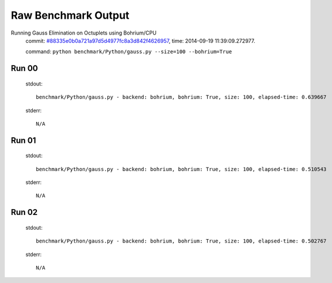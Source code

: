 
Raw Benchmark Output
====================

Running Gauss Elimination on Octuplets using Bohrium/CPU
    commit: `#88335e0b0a721a97d5d4977fc8a3d842f4626957 <https://bitbucket.org/bohrium/bohrium/commits/88335e0b0a721a97d5d4977fc8a3d842f4626957>`_,
    time: 2014-09-19 11:39:09.272977.

    command: ``python benchmark/Python/gauss.py --size=100 --bohrium=True``

Run 00
~~~~~~
    stdout::

        benchmark/Python/gauss.py - backend: bohrium, bohrium: True, size: 100, elapsed-time: 0.639667
        

    stderr::

        N/A



Run 01
~~~~~~
    stdout::

        benchmark/Python/gauss.py - backend: bohrium, bohrium: True, size: 100, elapsed-time: 0.510543
        

    stderr::

        N/A



Run 02
~~~~~~
    stdout::

        benchmark/Python/gauss.py - backend: bohrium, bohrium: True, size: 100, elapsed-time: 0.502767
        

    stderr::

        N/A



